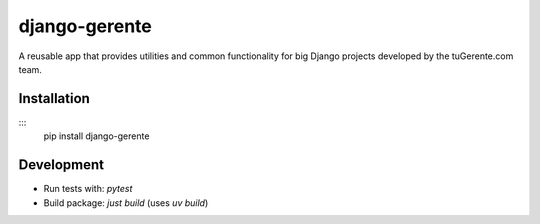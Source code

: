 ==============
django-gerente
==============

A reusable app that provides utilities and common functionality for big 
Django projects developed by the tuGerente.com team.

Installation
------------

:::
  pip install django-gerente


Development
-----------

- Run tests with: `pytest`
- Build package: `just build` (uses `uv build`)
